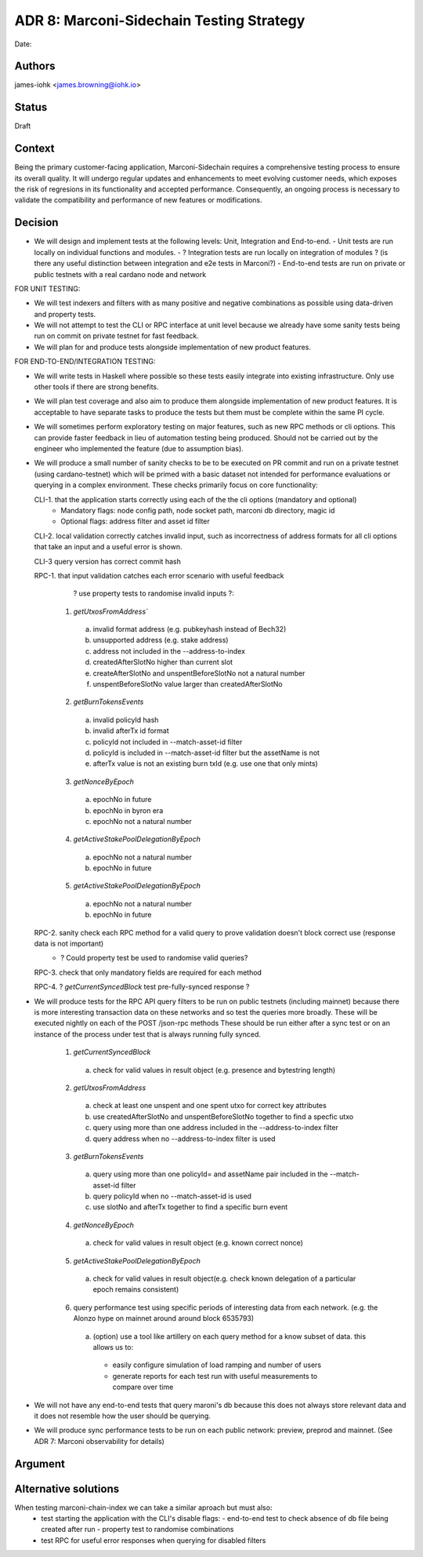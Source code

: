 .. _adr8:

ADR 8: Marconi-Sidechain Testing Strategy
===============================

Date:

Authors
-------

james-iohk <james.browning@iohk.io>

Status
------

Draft

Context
-------

Being the primary customer-facing application, Marconi-Sidechain requires a comprehensive testing process to ensure its overall quality.
It will undergo regular updates and enhancements to meet evolving customer needs, which exposes the risk of regresions in its functionality and accepted performance.
Consequently, an ongoing process is necessary to validate the compatibility and performance of new features or modifications.

Decision
--------

* We will design and implement tests at the following levels: Unit, Integration and End-to-end.
  - Unit tests are run locally on individual functions and modules.
  - ? Integration tests are run locally on integration of modules ? (is there any useful distinction between integration and e2e tests in Marconi?)
  - End-to-end tests are run on private or public testnets with a real cardano node and network

FOR UNIT TESTING:

* We will test indexers and filters with as many positive and negative combinations as possible using data-driven and property tests.

* We will not attempt to test the CLI or RPC interface at unit level because we already have some sanity tests being run on commit on private testnet for fast feedback.

* We will plan for and produce tests alongside implementation of new product features.

FOR END-TO-END/INTEGRATION TESTING:

* We will write tests in Haskell where possible so these tests easily integrate into existing infrastructure.
  Only use other tools if there are strong benefits.

* We will plan test coverage and also aim to produce them alongside implementation of new product features.
  It is acceptable to have separate tasks to produce the tests but them must be complete within the same PI cycle.

* We will sometimes perform exploratory testing on major features, such as new RPC methods or cli options.
  This can provide faster feedback in lieu of automation testing being produced.
  Should not be carried out by the engineer who implemented the feature (due to assumption bias).

* We will produce a small number of sanity checks to be to be executed on PR commit and run on a private testnet (using cardano-testnet) which will be primed with a basic dataset not intended for performance evaluations or querying in a complex environment.
  These checks primarily focus on core functionality:
   
  CLI-1. that the application starts correctly using each of the the cli options (mandatory and optional)
    - Mandatory flags: node config path, node socket path, marconi db directory, magic id
    - Optional flags: address filter and asset id filter

  CLI-2. local validation correctly catches invalid input, such as incorrectness of address formats for all cli options that take an input and a useful error is shown. 

  CLI-3 query version has correct commit hash

  RPC-1. that input validation catches each error scenario with useful feedback
         ? use property tests to randomise invalid inputs ?:
    1. `getUtxosFromAddress``
      a. invalid format address (e.g. pubkeyhash instead of Bech32)
      b. unsupported address (e.g. stake address)
      c. address not included in the --address-to-index
      d. createdAfterSlotNo higher than current slot
      e. createAfterSlotNo and unspentBeforeSlotNo not a natural number
      f. unspentBeforeSlotNo value larger than createdAfterSlotNo
    
    2. `getBurnTokensEvents`
      a. invalid policyId hash
      b. invalid afterTx id format
      c. policyId not included in --match-asset-id filter
      d. policyId is included in --match-asset-id filter but the assetName is not
      e. afterTx value is not an existing burn txId (e.g. use one that only mints)
 
    3. `getNonceByEpoch`
      a. epochNo in future
      b. epochNo in byron era
      c. epochNo not a natural number
    
    4. `getActiveStakePoolDelegationByEpoch`
      a. epochNo not a natural number
      b. epochNo in future

    5. `getActiveStakePoolDelegationByEpoch`
      a. epochNo not a natural number
      b. epochNo in future
  
  RPC-2. sanity check each RPC method for a valid query to prove validation doesn't block correct use (response data is not important)
    - ? Could property test be used to randomise valid queries?

  RPC-3. check that only mandatory fields are required for each method

  RPC-4. ? `getCurrentSyncedBlock` test pre-fully-synced response ?
    
* We will produce tests for the RPC API query filters to be run on public testnets (including mainnet) because there is more interesting transaction data on these networks and so test the queries more broadly.
  These will be executed nightly on each of the POST /json-rpc methods
  These should be run either after a sync test or on an instance of the process under test that is always running fully synced.
    1. `getCurrentSyncedBlock`
      a. check for valid values in result object (e.g. presence and bytestring length)
    
    2. `getUtxosFromAddress`
      a. check at least one unspent and one spent utxo for correct key attributes
      b. use createdAfterSlotNo and unspentBeforeSlotNo together to find a specfic utxo
      c. query using more than one address included in the --address-to-index filter
      d. query address when no --address-to-index filter is used
  
    3. `getBurnTokensEvents`
      a. query using more than one policyId= and assetName pair included in the --match-asset-id filter
      b. query policyId when no --match-asset-id is used
      c. use slotNo and afterTx together to find a specific burn event
    
    4. `getNonceByEpoch`
      a. check for valid values in result object (e.g. known correct nonce)
    
    5. `getActiveStakePoolDelegationByEpoch`
      a. check for valid values in result object(e.g. check known delegation of a particular epoch remains consistent)
    
    6. query performance test using specific periods of interesting data from each network. (e.g. the Alonzo hype on mainnet around around block 6535793)
      a. (option) use a tool like artillery on each query method for a know subset of data. this allows us to:
        - easily configure simulation of load ramping and number of users
        - generate reports for each test run with useful measurements to compare over time

* We will not have any end-to-end tests that query maroni's db because this does not always store relevant data and it does not resemble how the user should be querying.

* We will produce sync performance tests to be run on each public network: preview, preprod and mainnet. (See ADR 7: Marconi observability for details)

Argument
--------

Alternative solutions
---------------------
When testing marconi-chain-index we can take a similar aproach but must also:
  - test starting the application with the CLI's disable flags:
    - end-to-end test to check absence of db file being created after run
    - property test to randomise combinations
  - test RPC for useful error responses when querying for disabled filters
